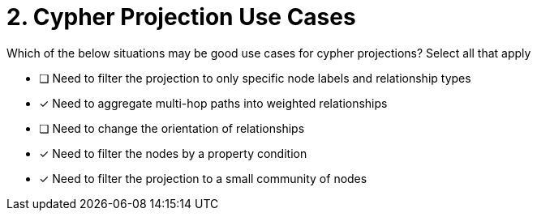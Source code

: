 [.question]
= 2. Cypher Projection Use Cases

Which of the below situations may be good use cases for cypher projections? Select all that apply

* [ ] Need to filter the projection to only specific node labels and relationship types
* [x] Need to aggregate multi-hop paths into weighted relationships
* [ ] Need to change the orientation of relationships
* [x] Need to filter the nodes by a property condition
* [x] Need to filter the projection to a small community of nodes

//[TIP] - not really much of a type here.....did you read?
//====
//This Cypher clause is typically used to return data to the client using a RETURN clause.
//====